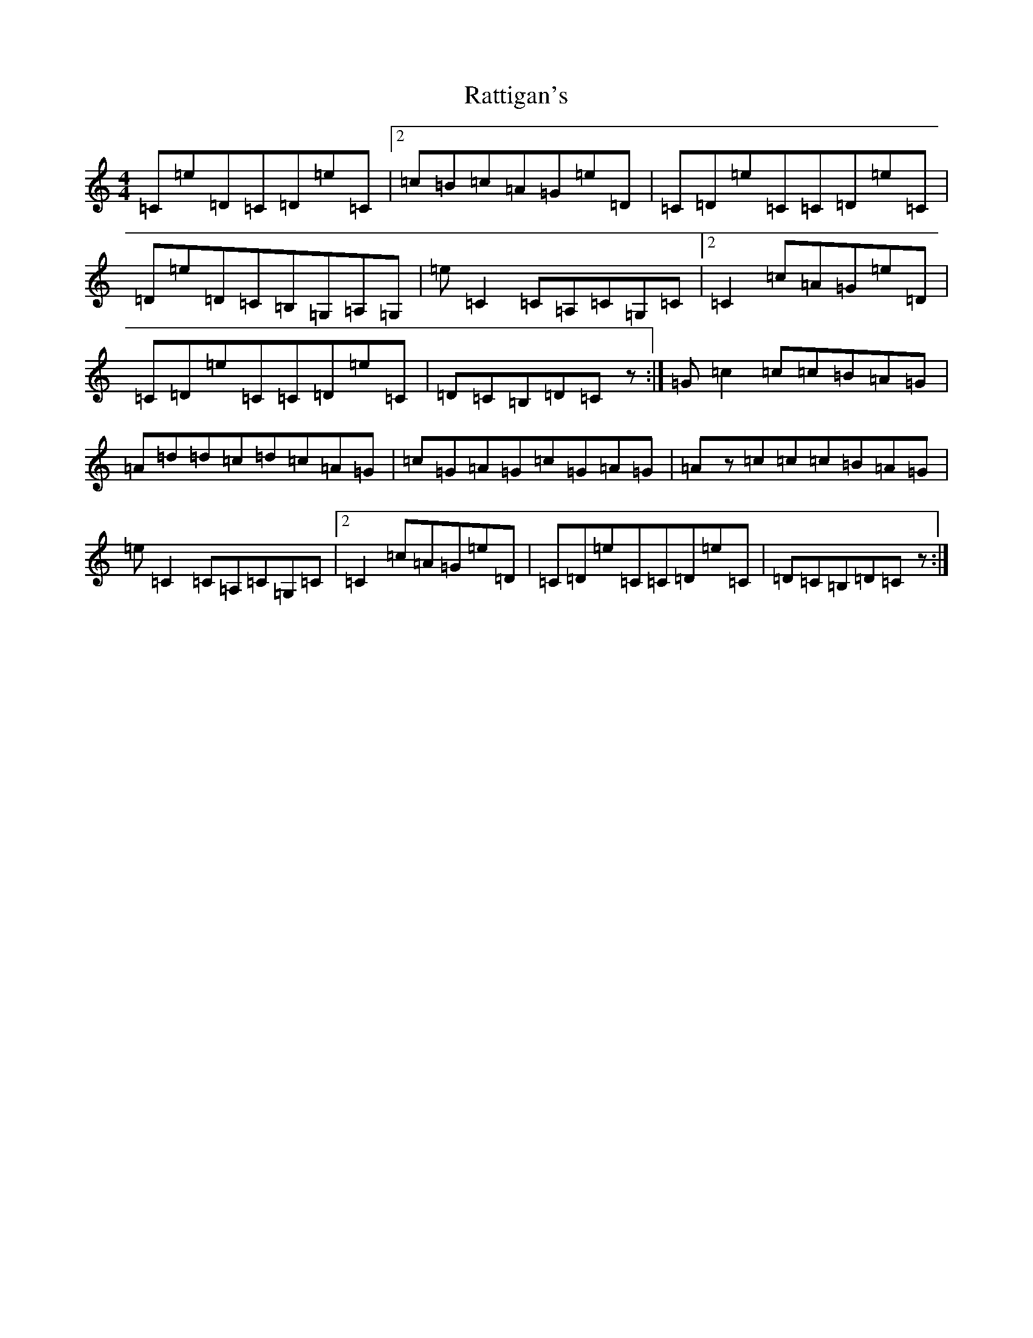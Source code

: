 X: 17780
T: Rattigan's
S: https://thesession.org/tunes/1449#setting28192
Z: G Major
R: reel
M:4/4
L:1/8
K: C Major
=C=e=D=C=D=e=C|2=c=B=c=A=G=e=D|=C=D=e=C=C=D=e=C|=D=e=D=C=B,=G,=A,=G,|=e=C2=C=A,=C=G,=C|2=C2=c=A=G=e=D|=C=D=e=C=C=D=e=C|=D=C=B,=D=Cz:|=G=c2=c=c=B=A=G|=A=d=d=c=d=c=A=G|=c=G=A=G=c=G=A=G|=Az=c=c=c=B=A=G|=e=C2=C=A,=C=G,=C|2=C2=c=A=G=e=D|=C=D=e=C=C=D=e=C|=D=C=B,=D=Cz:|